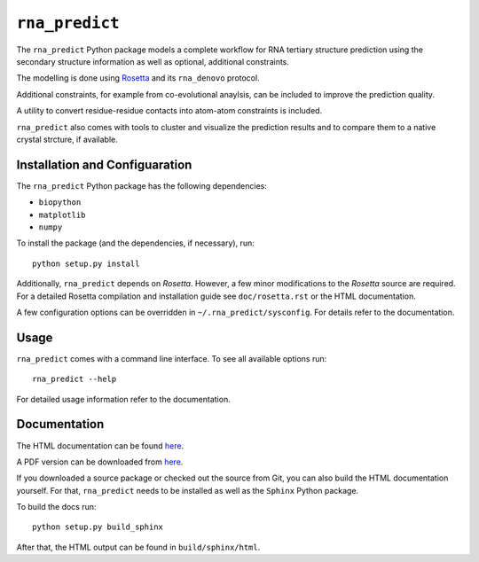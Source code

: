 ``rna_predict``
==================

The ``rna_predict`` Python package models a complete workflow for RNA tertiary
structure prediction using the secondary structure information as well as
optional, additional constraints.

The modelling is done using `Rosetta <https://www.rosettacommons.org/>`_
and its ``rna_denovo`` protocol.

Additional constraints, for example from co-evolutional anaylsis, can be
included to improve the prediction quality.

A utility to convert residue-residue contacts into atom-atom constraints
is included.

``rna_predict`` also comes with tools to cluster and visualize the prediction
results and to compare them to a native crystal strcture, if available.


Installation and Configuaration
-------------------------------

The ``rna_predict`` Python package has the following dependencies:

* ``biopython``
* ``matplotlib``
* ``numpy``


To install the package (and the dependencies, if necessary), run::

    python setup.py install


Additionally, ``rna_predict`` depends on *Rosetta*. However, a few minor
modifications to the *Rosetta* source are required. For a detailed Rosetta
compilation and installation guide see ``doc/rosetta.rst`` or the HTML
documentation.

A few configuration options can be overridden in ``~/.rna_predict/sysconfig``.
For details refer to the documentation.


Usage
-----

``rna_predict`` comes with a command line interface. To see all available
options run::

    rna_predict --help

For detailed usage information refer to the documentation.


Documentation
-------------

The HTML documentation can be found `here <https://sratz.github.io/rna_predict/docs/>`_.

A PDF version can be downloaded from `here <https://sratz.github.io/rna_predict/docs/rna_predict.pdf>`_.

If you downloaded a source package or checked out the source from Git,
you can also build the HTML documentation yourself. For that, ``rna_predict``
needs to be installed as well as the ``Sphinx`` Python package.

To build the docs run::

    python setup.py build_sphinx

After that, the HTML output can be found in ``build/sphinx/html``.
